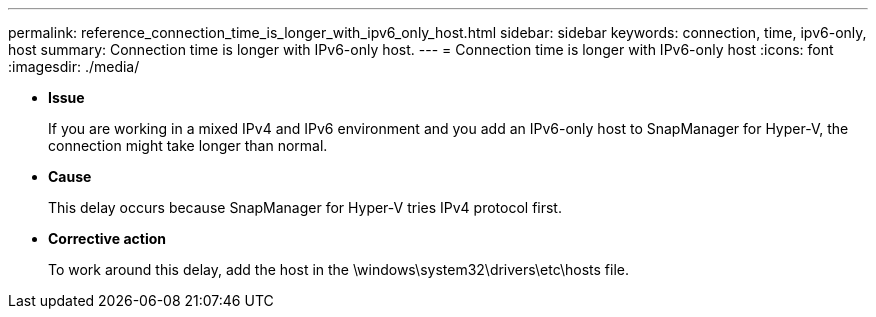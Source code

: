---
permalink: reference_connection_time_is_longer_with_ipv6_only_host.html
sidebar: sidebar
keywords: connection, time, ipv6-only, host
summary: Connection time is longer with IPv6-only host.
---
= Connection time is longer with IPv6-only host
:icons: font
:imagesdir: ./media/

* *Issue*
+
If you are working in a mixed IPv4 and IPv6 environment and you add an IPv6-only host to SnapManager for Hyper-V, the connection might take longer than normal.

* *Cause*
+
This delay occurs because SnapManager for Hyper-V tries IPv4 protocol first.

* *Corrective action*
+
To work around this delay, add the host in the \windows\system32\drivers\etc\hosts file.
